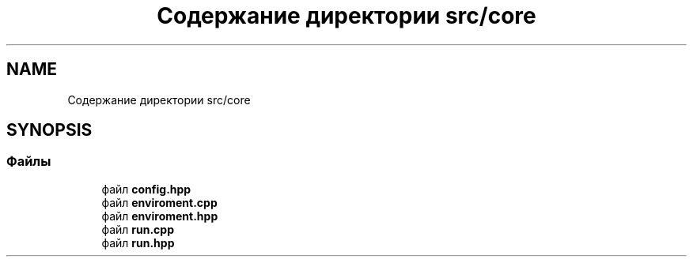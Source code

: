 .TH "Содержание директории src/core" 3 "MoshLib" \" -*- nroff -*-
.ad l
.nh
.SH NAME
Содержание директории src/core
.SH SYNOPSIS
.br
.PP
.SS "Файлы"

.in +1c
.ti -1c
.RI "файл \fBconfig\&.hpp\fP"
.br
.ti -1c
.RI "файл \fBenviroment\&.cpp\fP"
.br
.ti -1c
.RI "файл \fBenviroment\&.hpp\fP"
.br
.ti -1c
.RI "файл \fBrun\&.cpp\fP"
.br
.ti -1c
.RI "файл \fBrun\&.hpp\fP"
.br
.in -1c
